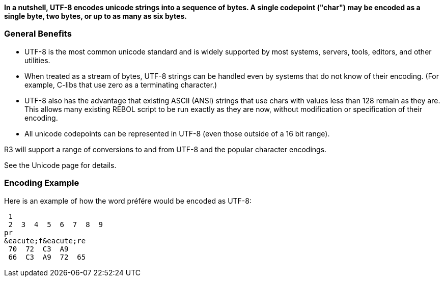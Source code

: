 *In a nutshell, UTF-8 encodes unicode strings into a sequence of bytes.
A single codepoint ("char") may be encoded as a single byte, two bytes,
or up to as many as six bytes.*


General Benefits
~~~~~~~~~~~~~~~~

* UTF-8 is the most common unicode standard and is widely supported by
most systems, servers, tools, editors, and other utilities.
* When treated as a stream of bytes, UTF-8 strings can be handled even
by systems that do not know of their encoding. (For example, C-libs that
use zero as a terminating character.)
* UTF-8 also has the advantage that existing ASCII (ANSI) strings that
use chars with values less than 128 remain as they are. This allows many
existing REBOL script to be run exactly as they are now, without
modification or specification of their encoding.
* All unicode codepoints can be represented in UTF-8 (even those outside
of a 16 bit range).

R3 will support a range of conversions to and from UTF-8 and the popular
character encodings.

See the Unicode page for details.


Encoding Example
~~~~~~~~~~~~~~~~

Here is an example of how the word préfére would be encoded as UTF-8:

 1
 2  3  4  5  6  7  8  9 
pr
&eacute;f&eacute;re
 70  72  C3  A9 
 66  C3  A9  72  65 

